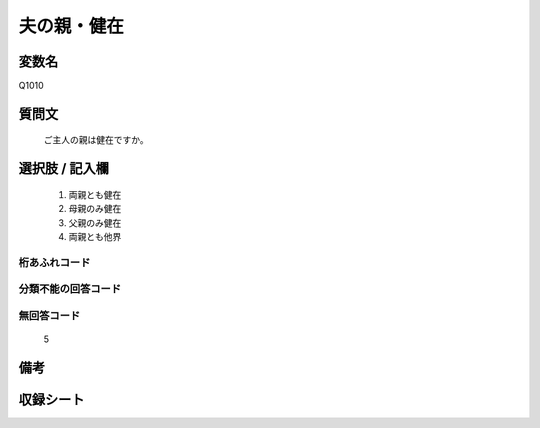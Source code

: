 .. title:: Q1010
.. rst-cllass:: item
====================================================================================================
夫の親・健在
====================================================================================================

.. rst-class:: varname
変数名
==================

Q1010

.. rst-class:: question
質問文
==================


   ご主人の親は健在ですか。



.. rst-class:: answer
選択肢 / 記入欄
======================

  
     1. 両親とも健在
  
     2. 母親のみ健在
  
     3. 父親のみ健在
  
     4. 両親とも他界
  



.. rst-class:: overflow
桁あふれコード
-------------------------------
  


.. rst-class:: not_available
分類不能の回答コード
-------------------------------------
  


.. rst-class:: not_available
無回答コード
-------------------------------------
  5


.. rst-class:: bikou
備考
==================



.. rst-class:: include_sheet
収録シート
=======================================
.. hlist::
   :columns: 3
   
   
   * p10_4
   
   


.. index:: Q1010